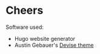 * Cheers
Software used:
  - Hugo website generator
  - Austin Gebauer's [[https://github.com/austingebauer/devise][Devise theme]]
